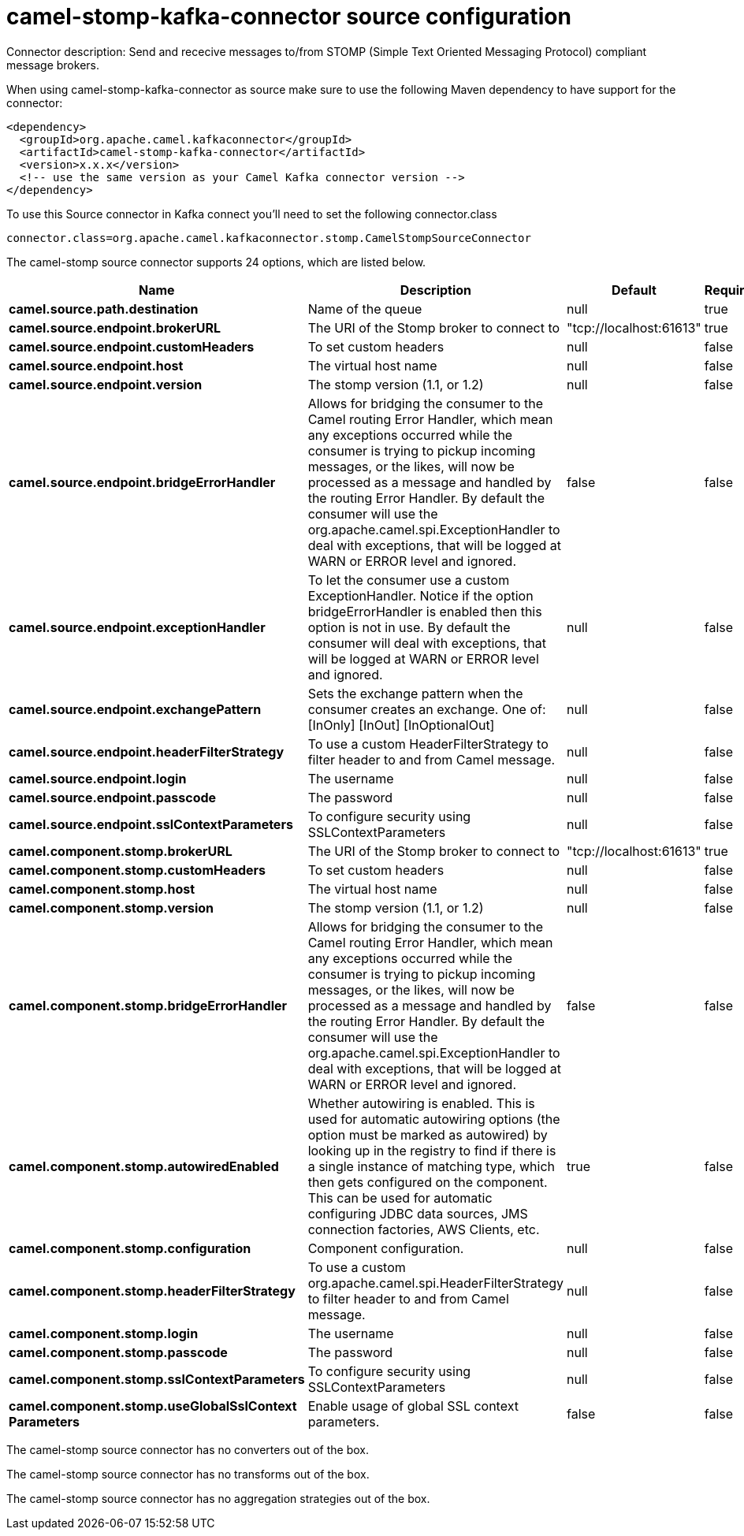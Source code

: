 // kafka-connector options: START
[[camel-stomp-kafka-connector-source]]
= camel-stomp-kafka-connector source configuration

Connector description: Send and rececive messages to/from STOMP (Simple Text Oriented Messaging Protocol) compliant message brokers.

When using camel-stomp-kafka-connector as source make sure to use the following Maven dependency to have support for the connector:

[source,xml]
----
<dependency>
  <groupId>org.apache.camel.kafkaconnector</groupId>
  <artifactId>camel-stomp-kafka-connector</artifactId>
  <version>x.x.x</version>
  <!-- use the same version as your Camel Kafka connector version -->
</dependency>
----

To use this Source connector in Kafka connect you'll need to set the following connector.class

[source,java]
----
connector.class=org.apache.camel.kafkaconnector.stomp.CamelStompSourceConnector
----


The camel-stomp source connector supports 24 options, which are listed below.



[width="100%",cols="2,5,^1,1,1",options="header"]
|===
| Name | Description | Default | Required | Priority
| *camel.source.path.destination* | Name of the queue | null | true | HIGH
| *camel.source.endpoint.brokerURL* | The URI of the Stomp broker to connect to | "tcp://localhost:61613" | true | HIGH
| *camel.source.endpoint.customHeaders* | To set custom headers | null | false | MEDIUM
| *camel.source.endpoint.host* | The virtual host name | null | false | MEDIUM
| *camel.source.endpoint.version* | The stomp version (1.1, or 1.2) | null | false | MEDIUM
| *camel.source.endpoint.bridgeErrorHandler* | Allows for bridging the consumer to the Camel routing Error Handler, which mean any exceptions occurred while the consumer is trying to pickup incoming messages, or the likes, will now be processed as a message and handled by the routing Error Handler. By default the consumer will use the org.apache.camel.spi.ExceptionHandler to deal with exceptions, that will be logged at WARN or ERROR level and ignored. | false | false | MEDIUM
| *camel.source.endpoint.exceptionHandler* | To let the consumer use a custom ExceptionHandler. Notice if the option bridgeErrorHandler is enabled then this option is not in use. By default the consumer will deal with exceptions, that will be logged at WARN or ERROR level and ignored. | null | false | MEDIUM
| *camel.source.endpoint.exchangePattern* | Sets the exchange pattern when the consumer creates an exchange. One of: [InOnly] [InOut] [InOptionalOut] | null | false | MEDIUM
| *camel.source.endpoint.headerFilterStrategy* | To use a custom HeaderFilterStrategy to filter header to and from Camel message. | null | false | MEDIUM
| *camel.source.endpoint.login* | The username | null | false | MEDIUM
| *camel.source.endpoint.passcode* | The password | null | false | MEDIUM
| *camel.source.endpoint.sslContextParameters* | To configure security using SSLContextParameters | null | false | MEDIUM
| *camel.component.stomp.brokerURL* | The URI of the Stomp broker to connect to | "tcp://localhost:61613" | true | HIGH
| *camel.component.stomp.customHeaders* | To set custom headers | null | false | MEDIUM
| *camel.component.stomp.host* | The virtual host name | null | false | MEDIUM
| *camel.component.stomp.version* | The stomp version (1.1, or 1.2) | null | false | MEDIUM
| *camel.component.stomp.bridgeErrorHandler* | Allows for bridging the consumer to the Camel routing Error Handler, which mean any exceptions occurred while the consumer is trying to pickup incoming messages, or the likes, will now be processed as a message and handled by the routing Error Handler. By default the consumer will use the org.apache.camel.spi.ExceptionHandler to deal with exceptions, that will be logged at WARN or ERROR level and ignored. | false | false | MEDIUM
| *camel.component.stomp.autowiredEnabled* | Whether autowiring is enabled. This is used for automatic autowiring options (the option must be marked as autowired) by looking up in the registry to find if there is a single instance of matching type, which then gets configured on the component. This can be used for automatic configuring JDBC data sources, JMS connection factories, AWS Clients, etc. | true | false | MEDIUM
| *camel.component.stomp.configuration* | Component configuration. | null | false | MEDIUM
| *camel.component.stomp.headerFilterStrategy* | To use a custom org.apache.camel.spi.HeaderFilterStrategy to filter header to and from Camel message. | null | false | MEDIUM
| *camel.component.stomp.login* | The username | null | false | MEDIUM
| *camel.component.stomp.passcode* | The password | null | false | MEDIUM
| *camel.component.stomp.sslContextParameters* | To configure security using SSLContextParameters | null | false | MEDIUM
| *camel.component.stomp.useGlobalSslContext Parameters* | Enable usage of global SSL context parameters. | false | false | MEDIUM
|===



The camel-stomp source connector has no converters out of the box.





The camel-stomp source connector has no transforms out of the box.





The camel-stomp source connector has no aggregation strategies out of the box.
// kafka-connector options: END
